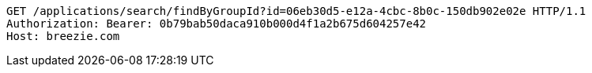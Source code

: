 [source,http,options="nowrap"]
----
GET /applications/search/findByGroupId?id=06eb30d5-e12a-4cbc-8b0c-150db902e02e HTTP/1.1
Authorization: Bearer: 0b79bab50daca910b000d4f1a2b675d604257e42
Host: breezie.com

----